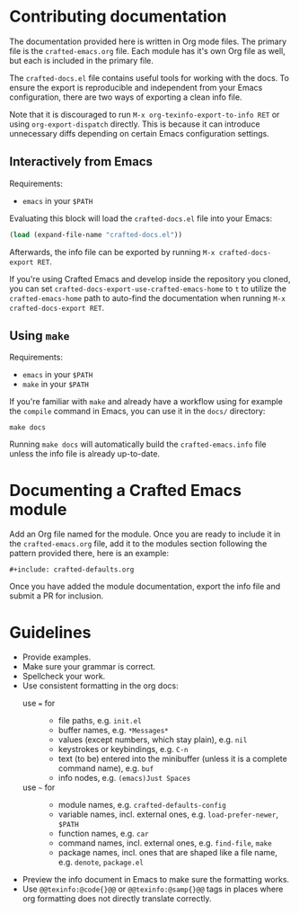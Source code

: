 * Contributing documentation

The documentation provided here is written in Org mode files. The
primary file is the =crafted-emacs.org= file. Each module has it's
own Org file as well, but each is included in the primary file.

The =crafted-docs.el= file contains useful tools for working with the docs.
To ensure the export is reproducible and independent from your Emacs
configuration, there are two ways of exporting a clean info file.

Note that it is discouraged to run =M-x org-texinfo-export-to-info RET=
or using =org-export-dispatch= directly.
This is because it can introduce unnecessary diffs depending on certain
Emacs configuration settings.

** Interactively from Emacs

Requirements:
- ~emacs~ in your ~$PATH~

Evaluating this block will load the =crafted-docs.el= file into your Emacs:

#+begin_src emacs-lisp
  (load (expand-file-name "crafted-docs.el"))
#+end_src

Afterwards, the info file can be exported by running
=M-x crafted-docs-export RET=.

If you're using Crafted Emacs and develop inside the repository you cloned,
you can set ~crafted-docs-export-use-crafted-emacs-home~ to =t= to utilize the
~crafted-emacs-home~ path to auto-find the documentation when running
=M-x crafted-docs-export RET=.

** Using ~make~

Requirements:
- ~emacs~ in your ~$PATH~
- ~make~ in your ~$PATH~

If you're familiar with ~make~ and already have a workflow using for example
the ~compile~ command in Emacs, you can use it in the =docs/= directory:

#+begin_src shell
  make docs
#+end_src

Running =make docs= will automatically build the =crafted-emacs.info= file
unless the info file is already up-to-date.

* Documenting a Crafted Emacs module

  Add an Org file named for the module. Once you are ready to include
  it in the =crafted-emacs.org= file, add it to the modules section
  following the pattern provided there, here is an example:

  #+begin_example
    ,#+include: crafted-defaults.org
  #+end_example

  Once you have added the module documentation, export the info file
  and submit a PR for inclusion.

* Guidelines

  + Provide examples.
  + Make sure your grammar is correct.
  + Spellcheck your work.
  + Use consistent formatting in the org docs:
    - use === for ::
      + file paths, e.g. =init.el=
      + buffer names, e.g. =*Messages*=
      + values (except numbers, which stay plain), e.g. =nil=
      + keystrokes or keybindings, e.g. =C-n=
      + text (to be) entered into the minibuffer (unless it is a complete
        command name), e.g. =buf=
      + info nodes, e.g. =(emacs)Just Spaces=
    - use =~= for ::
      + module names, e.g. ~crafted-defaults-config~
      + variable names, incl. external ones, e.g. ~load-prefer-newer~, ~$PATH~
      + function names, e.g. ~car~
      + command names, incl. external ones, e.g. ~find-file~, ~make~
      + package names, incl. ones that are shaped like a file name, e.g. ~denote~,
        ~package.el~
  + Preview the info document in Emacs to make sure the formatting
    works.
  + Use =@@texinfo:@code{}@@= or =@@texinfo:@samp{}@@= tags in
    places where org formatting does not directly translate correctly.

